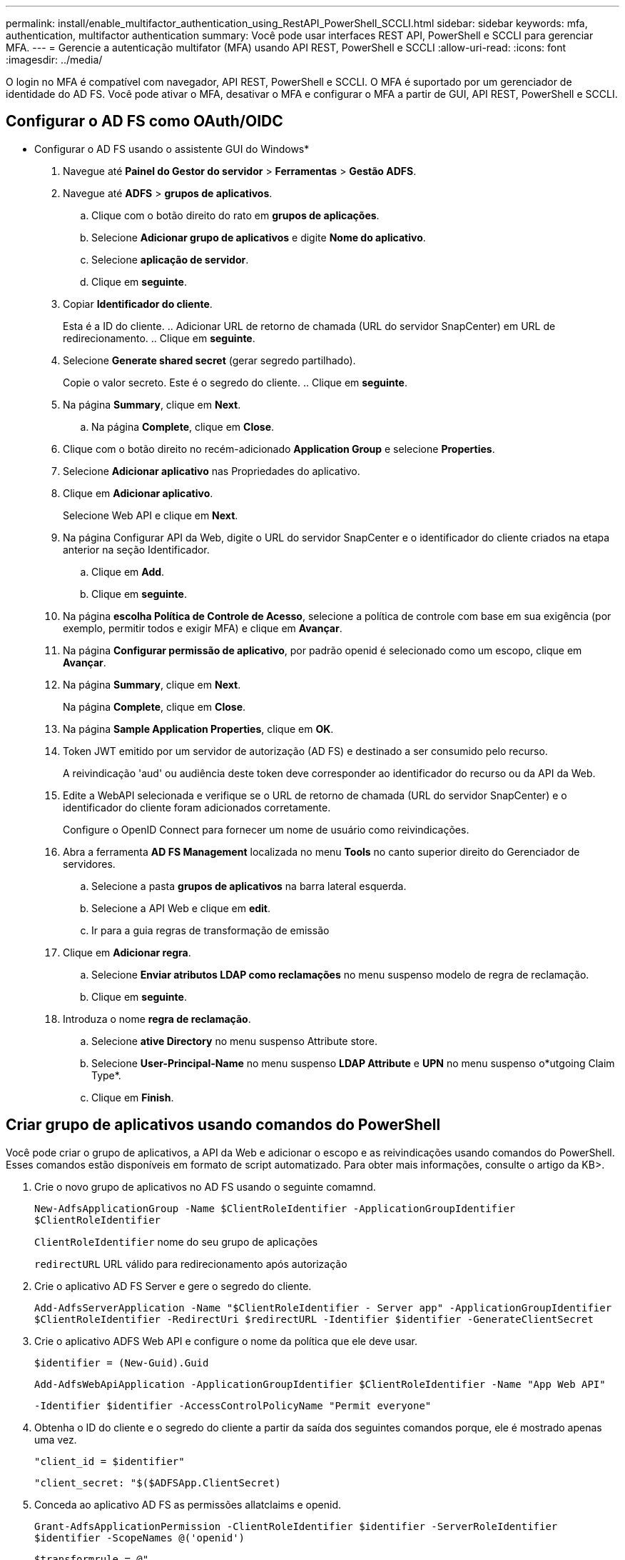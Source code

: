 ---
permalink: install/enable_multifactor_authentication_using_RestAPI_PowerShell_SCCLI.html 
sidebar: sidebar 
keywords: mfa, authentication, multifactor authentication 
summary: Você pode usar interfaces REST API, PowerShell e SCCLI para gerenciar MFA. 
---
= Gerencie a autenticação multifator (MFA) usando API REST, PowerShell e SCCLI
:allow-uri-read: 
:icons: font
:imagesdir: ../media/


[role="lead"]
O login no MFA é compatível com navegador, API REST, PowerShell e SCCLI. O MFA é suportado por um gerenciador de identidade do AD FS. Você pode ativar o MFA, desativar o MFA e configurar o MFA a partir de GUI, API REST, PowerShell e SCCLI.



== Configurar o AD FS como OAuth/OIDC

* Configurar o AD FS usando o assistente GUI do Windows*

. Navegue até *Painel do Gestor do servidor* > *Ferramentas* > *Gestão ADFS*.
. Navegue até *ADFS* > *grupos de aplicativos*.
+
.. Clique com o botão direito do rato em *grupos de aplicações*.
.. Selecione *Adicionar grupo de aplicativos* e digite *Nome do aplicativo*.
.. Selecione *aplicação de servidor*.
.. Clique em *seguinte*.


. Copiar *Identificador do cliente*.
+
Esta é a ID do cliente. .. Adicionar URL de retorno de chamada (URL do servidor SnapCenter) em URL de redirecionamento. .. Clique em *seguinte*.

. Selecione *Generate shared secret* (gerar segredo partilhado).
+
Copie o valor secreto. Este é o segredo do cliente. .. Clique em *seguinte*.

. Na página *Summary*, clique em *Next*.
+
.. Na página *Complete*, clique em *Close*.


. Clique com o botão direito no recém-adicionado *Application Group* e selecione *Properties*.
. Selecione *Adicionar aplicativo* nas Propriedades do aplicativo.
. Clique em *Adicionar aplicativo*.
+
Selecione Web API e clique em *Next*.

. Na página Configurar API da Web, digite o URL do servidor SnapCenter e o identificador do cliente criados na etapa anterior na seção Identificador.
+
.. Clique em *Add*.
.. Clique em *seguinte*.


. Na página *escolha Política de Controle de Acesso*, selecione a política de controle com base em sua exigência (por exemplo, permitir todos e exigir MFA) e clique em *Avançar*.
. Na página *Configurar permissão de aplicativo*, por padrão openid é selecionado como um escopo, clique em *Avançar*.
. Na página *Summary*, clique em *Next*.
+
Na página *Complete*, clique em *Close*.

. Na página *Sample Application Properties*, clique em *OK*.
. Token JWT emitido por um servidor de autorização (AD FS) e destinado a ser consumido pelo recurso.
+
A reivindicação 'aud' ou audiência deste token deve corresponder ao identificador do recurso ou da API da Web.

. Edite a WebAPI selecionada e verifique se o URL de retorno de chamada (URL do servidor SnapCenter) e o identificador do cliente foram adicionados corretamente.
+
Configure o OpenID Connect para fornecer um nome de usuário como reivindicações.

. Abra a ferramenta *AD FS Management* localizada no menu *Tools* no canto superior direito do Gerenciador de servidores.
+
.. Selecione a pasta *grupos de aplicativos* na barra lateral esquerda.
.. Selecione a API Web e clique em *edit*.
.. Ir para a guia regras de transformação de emissão


. Clique em *Adicionar regra*.
+
.. Selecione *Enviar atributos LDAP como reclamações* no menu suspenso modelo de regra de reclamação.
.. Clique em *seguinte*.


. Introduza o nome *regra de reclamação*.
+
.. Selecione *ative Directory* no menu suspenso Attribute store.
.. Selecione *User-Principal-Name* no menu suspenso *LDAP Attribute* e *UPN* no menu suspenso o*utgoing Claim Type*.
.. Clique em *Finish*.






== Criar grupo de aplicativos usando comandos do PowerShell

Você pode criar o grupo de aplicativos, a API da Web e adicionar o escopo e as reivindicações usando comandos do PowerShell. Esses comandos estão disponíveis em formato de script automatizado. Para obter mais informações, consulte o artigo da KB>.

. Crie o novo grupo de aplicativos no AD FS usando o seguinte comamnd.
+
`New-AdfsApplicationGroup -Name $ClientRoleIdentifier -ApplicationGroupIdentifier $ClientRoleIdentifier`

+
`ClientRoleIdentifier` nome do seu grupo de aplicações

+
`redirectURL` URL válido para redirecionamento após autorização

. Crie o aplicativo AD FS Server e gere o segredo do cliente.
+
`Add-AdfsServerApplication -Name "$ClientRoleIdentifier - Server app" -ApplicationGroupIdentifier` `$ClientRoleIdentifier -RedirectUri $redirectURL  -Identifier $identifier -GenerateClientSecret`

. Crie o aplicativo ADFS Web API e configure o nome da política que ele deve usar.
+
`$identifier = (New-Guid).Guid`

+
`Add-AdfsWebApiApplication -ApplicationGroupIdentifier $ClientRoleIdentifier  -Name "App Web API"`

+
`-Identifier $identifier -AccessControlPolicyName "Permit everyone"`

. Obtenha o ID do cliente e o segredo do cliente a partir da saída dos seguintes comandos porque, ele é mostrado apenas uma vez.
+
`"client_id = $identifier"`

+
`"client_secret: "$($ADFSApp.ClientSecret)`

. Conceda ao aplicativo AD FS as permissões allatclaims e openid.
+
`Grant-AdfsApplicationPermission -ClientRoleIdentifier $identifier -ServerRoleIdentifier $identifier -ScopeNames @('openid')`

+
`$transformrule = @"`

+
`@RuleTemplate = "LdapClaims"`

+
`@RuleName = "AD User properties and Groups"`

+
`c:[Type == "http://schemas.microsoft.com/ws/2008/06/identity/claims/windowsaccountname", Issuer ==`

+
`"AD AUTHORITY"]`

+
`=> issue(store = "Active Directory", types = ("http://schemas.xmlsoap.org/ws/2005/05/identity/claims/upn"), query = ";userPrincipalName;{0}", param = c.Value);`

+
`"@`

. Escreva o arquivo Transform rules.
+
`$transformrule |Out-File -FilePath .\issueancetransformrules.tmp -force -Encoding ascii`
`$relativePath = Get-Item .\issueancetransformrules.tmp`

. Nomeie o aplicativo Web API e defina suas regras de transformação de emissão usando um arquivo externo.
+
`Set-AdfsWebApiApplication -Name "$ClientRoleIdentifier - Web API" -TargetIdentifier`

+
`$identifier -Identifier $identifier,$redirectURL -IssuanceTransformRulesFile`

+
`$relativePath`





== Atualizar o tempo de expiração do token de acesso

Você pode atualizar o tempo de expiração do token de acesso usando o comando PowerShell.

*Sobre esta tarefa*

* Um token de acesso pode ser usado apenas para uma combinação específica de usuário, cliente e recurso. Os tokens de acesso não podem ser revogados e são válidos até sua expiração.
* Por padrão, o tempo de expiração de um token de acesso é de 60 minutos. Este tempo de expiração mínimo é suficiente e dimensionado. Você deve fornecer valor suficiente para evitar qualquer trabalho crítico contínuo dos negócios.


*Passo*

Para atualizar o tempo de expiração do token de acesso para um grupo de aplicativos WebApi, use o seguinte comando no servidor AD FS.

E
`Set-AdfsWebApiApplication -TokenLifetime 3600 -TargetName "<Web API>"`



== Obtenha o token portador do AD FS

Você deve preencher os parâmetros abaixo mencionados em qualquer cliente REST (como Postman) e ele solicita que você preencha as credenciais do usuário. Além disso, você deve inserir a autenticação de segundo fator (algo que você tem e algo que você é) para obter o token portador.

A validade do token portador é configurável a partir do servidor AD FS por aplicativo e o período de validade padrão é de 60 minutos.

|===


| Campo | Valor 


 a| 
Tipo de concessão
 a| 
Código de autorização



 a| 
URL de retorno de chamada
 a| 
Insira o URL base do aplicativo se você não tiver um URL de retorno de chamada.



 a| 
URL de autenticação
 a| 
[adfs-domain-name]/adfs/oauth2/autorize



 a| 
Acesse o URL do token
 a| 
[adfs-domain-name]/adfs/oauth2/token



 a| 
ID do cliente
 a| 
Introduza a ID de cliente do AD FS



 a| 
Segredo do cliente
 a| 
Insira o segredo do cliente do AD FS



 a| 
Âmbito de aplicação
 a| 
OpenID



 a| 
Autenticação do cliente
 a| 
Enviar como cabeçalho AUTH básico



 a| 
Recurso
 a| 
Na guia *Opções avançadas*, adicione o campo recurso com o mesmo valor que o URL de retorno de chamada, que vem como um valor "aud" no token JWT.

|===
